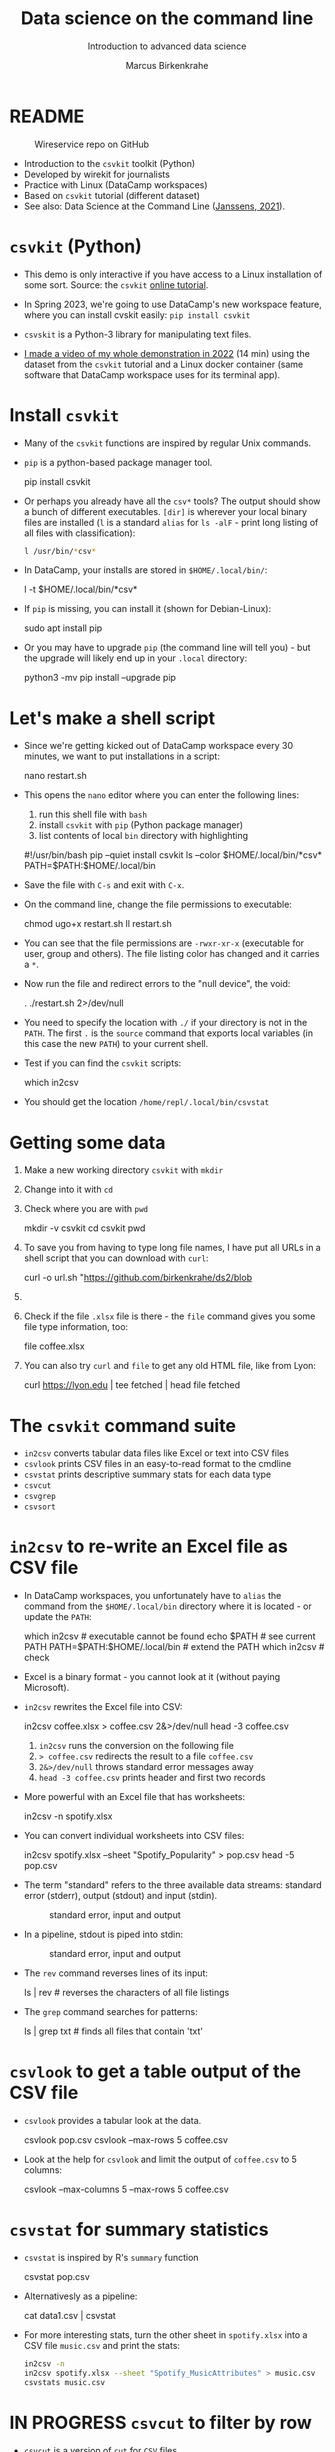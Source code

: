 #+TITLE:Data science on the command line
#+AUTHOR:Marcus Birkenkrahe
#+SUBTITLE:Introduction to advanced data science
#+STARTUP:overview hideblocks indent inlineimages
#+OPTIONS: toc:nil num:nil ^:nil
#+PROPERTY: header-args:bash :exports both :results output
* README
  #+attr_latex: :width 400px
  #+caption: Wireservice repo on GitHub
  [[../img/wireservice.png]]
  
- Introduction to the ~csvkit~ toolkit (Python)
- Developed by wirekit for journalists
- Practice with Linux (DataCamp workspaces)
- Based on ~csvkit~ tutorial (different dataset)
- See also: Data Science at the Command Line ([[https://jeroenjanssens.com/dsatcl/][Janssens, 2021]]).

* ~csvkit~ (Python)

- This demo is only interactive if you have access to a Linux
  installation of some sort. Source: the ~csvkit~ [[https://csvkit.readthedocs.io/en/latest/tutorial.html][online tutorial]].

- In Spring 2023, we're going to use DataCamp's new workspace feature,
  where you can install cvskit easily: ~pip install csvkit~

- ~csvskit~ is a Python-3 library for manipulating text files.

- [[https://youtu.be/XhShmvBYNmw][I made a video of my whole demonstration in 2022]] (14 min) using the
  dataset from the ~csvkit~ tutorial and a Linux docker container (same
  software that DataCamp workspace uses for its terminal app).
  
* Install ~csvkit~

- Many of the ~csvkit~ functions are inspired by regular Unix commands.

- ~pip~ is a python-based package manager tool.
  #+begin_example sh
  pip install csvkit
  #+end_example

- Or perhaps you already have all the ~csv*~ tools? The output should
  show a bunch of different executables. ~[dir]~ is wherever your local
  binary files are installed (~l~ is a standard ~alias~ for ~ls -alF~ -
  print long listing of all files with classification):
  #+begin_src sh
    l /usr/bin/*csv*
  #+end_src

- In DataCamp, your installs are stored in ~$HOME/.local/bin/~:
  #+begin_example sh
    l -t $HOME/.local/bin/*csv*
  #+end_example  
  
- If ~pip~ is missing, you can install it (shown for Debian-Linux):
  #+begin_example sh
    sudo apt install pip
  #+end_example

- Or you may have to upgrade ~pip~ (the command line will tell you) -
  but the upgrade will likely end up in your ~.local~ directory:
  #+begin_example sh
    python3 -mv pip install --upgrade pip
  #+end_example

* Let's make a shell script

- Since we're getting kicked out of DataCamp workspace every 30
  minutes, we want to put installations in a script:
  #+begin_example sh
    nano restart.sh
  #+end_example 

- This opens the ~nano~ editor where you can enter the following lines:
  1) run this shell file with ~bash~
  2) install ~csvkit~ with ~pip~ (Python package manager)
  3) list contents of local ~bin~ directory with highlighting
  #+begin_example sh
    #!/usr/bin/bash
    pip --quiet install csvkit
    ls --color $HOME/.local/bin/*csv*
    PATH=$PATH:$HOME/.local/bin
  #+end_example

- Save the file with ~C-s~ and exit with ~C-x~.

- On the command line, change the file permissions to executable:
  #+begin_example sh
    chmod ugo+x restart.sh
    ll restart.sh
  #+end_example

- You can see that the file permissions are ~-rwxr-xr-x~ (executable for
  user, group and others). The file listing color has changed and it
  carries a ~*~.

- Now run the file and redirect errors to the "null device", the void:
  #+begin_example sh
    . ./restart.sh 2>/dev/null
  #+end_example

- You need to specify the location with ~./~ if your directory is not in
  the ~PATH~. The first ~.~ is the ~source~ command that exports local
  variables (in this case the new ~PATH~) to your current shell.

- Test if you can find the ~csvkit~ scripts:
  #+begin_example sh
    which in2csv
  #+end_example  

- You should get the location ~/home/repl/.local/bin/csvstat~
    
* Getting some data

1) Make a new working directory ~csvkit~ with ~mkdir~

2) Change into it with ~cd~ 

3) Check where you are with ~pwd~
   #+begin_example sh
     mkdir -v csvkit
     cd csvkit
     pwd
   #+end_example

4) To save you from having to type long file names, I have put all
   URLs in a shell script that you can download with ~curl~:
   #+begin_example sh
     curl -o url.sh "https://github.com/birkenkrahe/ds2/blob
   #+end_example
   
5) 

5) Check if the file ~.xlsx~ file is there - the ~file~ command gives
   you some file type information, too:
   #+begin_example sh
   file coffee.xlsx
   #+end_example

6) You can also try ~curl~ and ~file~ to get any old HTML file, like from Lyon:
   #+begin_example sh
   curl https://lyon.edu | tee fetched | head
   file fetched
   #+end_example

* The ~csvkit~ command suite

- ~in2csv~ converts tabular data files like Excel or text into CSV files
- ~csvlook~ prints CSV files in an easy-to-read format to the cmdline
- ~csvstat~ prints descriptive summary stats for each data type
- ~csvcut~ 
- ~csvgrep~
- ~csvsort~

* ~in2csv~ to re-write an Excel file as CSV file

- In DataCamp workspaces, you unfortunately have to ~alias~ the command
  from the ~$HOME/.local/bin~ directory where it is located - or update
  the ~PATH~:
  #+begin_example sh
    which in2csv                   # executable cannot be found
    echo $PATH                     # see current PATH
    PATH=$PATH:$HOME/.local/bin    # extend the PATH
    which in2csv                   # check
  #+end_example

- Excel is a binary format - you cannot look at it (without paying
  Microsoft).

- ~in2csv~ rewrites the Excel file into CSV:
  #+begin_example sh
    in2csv coffee.xlsx > coffee.csv 2&>/dev/null
    head -3 coffee.csv
  #+end_example
  1) ~in2csv~ runs the conversion on the following file
  2) ~> coffee.csv~ redirects the result to a file ~coffee.csv~
  3) ~2&>/dev/null~ throws standard error messages away
  4) ~head -3 coffee.csv~ prints header and first two records

- More powerful with an Excel file that has worksheets:
  #+begin_example sh
    in2csv -n spotify.xlsx
  #+end_example

- You can convert individual worksheets into CSV files:
  #+begin_example sh
    in2csv  spotify.xlsx --sheet "Spotify_Popularity" > pop.csv
    head -5 pop.csv
  #+end_example

- The term "standard" refers to the three available data streams:
  standard error (stderr), output (stdout) and input (stdin).
  #+attr_latex: :width 400px
  #+caption: standard error, input and output
  [[../img/std.png]]

- In a pipeline, stdout is piped into stdin:
  #+attr_latex: :width 400px
  #+caption: standard error, input and output
  [[../img/12_pipeline.png]]
    
- The ~rev~ command reverses lines of its input:
  #+begin_example sh
    ls | rev  # reverses the characters of all file listings
  #+end_example

- The ~grep~ command searches for patterns:
  #+begin_example sh
    ls | grep txt   # finds all files that contain 'txt'
  #+end_example
  
* ~csvlook~ to get a table output of the CSV file

- ~csvlook~ provides a tabular look at the data.

  #+begin_example sh
  csvlook pop.csv
  csvlook --max-rows 5 coffee.csv
  #+end_example

- Look at the help for ~csvlook~ and limit the output of ~coffee.csv~ to 5
  columns:
  #+begin_example sh
    csvlook --max-columns 5 --max-rows 5 coffee.csv
  #+end_example

* ~csvstat~ for summary statistics

- ~csvstat~ is inspired by R's ~summary~ function
  #+begin_example sh
    csvstat pop.csv
  #+end_example
  
- Alternativesly as a pipeline:
  #+begin_example sh
    cat data1.csv | csvstat
  #+end_example

- For more interesting stats, turn the other sheet in ~spotify.xlsx~
  into a CSV file ~music.csv~ and print the stats:
  #+begin_src sh
    in2csv -n 
    in2csv spotify.xlsx --sheet "Spotify_MusicAttributes" > music.csv
    csvstats music.csv
  #+end_src

* IN PROGRESS ~csvcut~ to filter by row

- ~csvcut~ is a version of ~cut~ for ~CSV~ files
  1) the ~-n~ option shows all columns
  2) the ~-c~ option shows specific columns
  #+begin_example sh
    csvcut -n data.csv
    csvcut -c 2,5,6 data.csv| head -5
  #+end_example

- Look at the columns of ~music.csv~ and ~coffee.csv~:
  #+begin_example sh
    csvcut -n music.csv
    csvcut -n coffee.csv
  #+end_example

- output columns can be called by name, too
    #+begin_example bash
      csvcut -c county, item_name, quantity data.csv | csvlook | head -5
    #+end_example

- the pipe prints the first 5 rows of the respective columns

- I want to use some of the output later so I put it into a file:
    #+begin_example bash
    csvcut -c county, item_name, quantity data.csv |
       tee data1.csv |
       csvlook |
       head -5
    #+end_example

- All of the previous operations can be put together in one pipe:
  #+begin_example bash
 in2csv ne_1033_data.xlsx 2&>/dev/null |
 csvcut -c county,item_name,quantity |
 csvlook |
 head -5
  #+end_example

* TODO ~csvgrep~ to filter by row

- ~csvgrep~ is a pattern-matching search function.
  - run ~csvgrep~ on the ~data1.csv~ subset
  - focus on the ~county~ column with ~-c~
  - match the pattern ~LANCASTER~ county
  - look at the result as a table

    #+begin_example bash
   csvgrep -c county -m LANCASTER data1.csv | csvlook
    #+end_example

  - count the lines (= entries for LANCASTER county)

    #+begin_example bash
   csvgrep -c county -m LANCASTER data1.csv | wc -l
    #+end_example

* TODO ~csvsort~ to sort rows by column

- ~csvsort~ sorts the rows by any column (or combination of columns)
  in ascending or descending (reverse) order.

  #+begin_example bash
 csvcut -c county,item_name,total_cost data.csv > data2.csv
 cat data2.csv | csvgrep -c county -m LANCASTER > data3.csv
 cat data3.csv | csvsort -c total_cost -r | csvlook
  #+end_example

* References

- Janssens (2021). Data science at the command line
  (2e). O'Reilly. URL: [[https://jeroenjanssens.com/dsatcl/][jeroenjanssens.com]].

